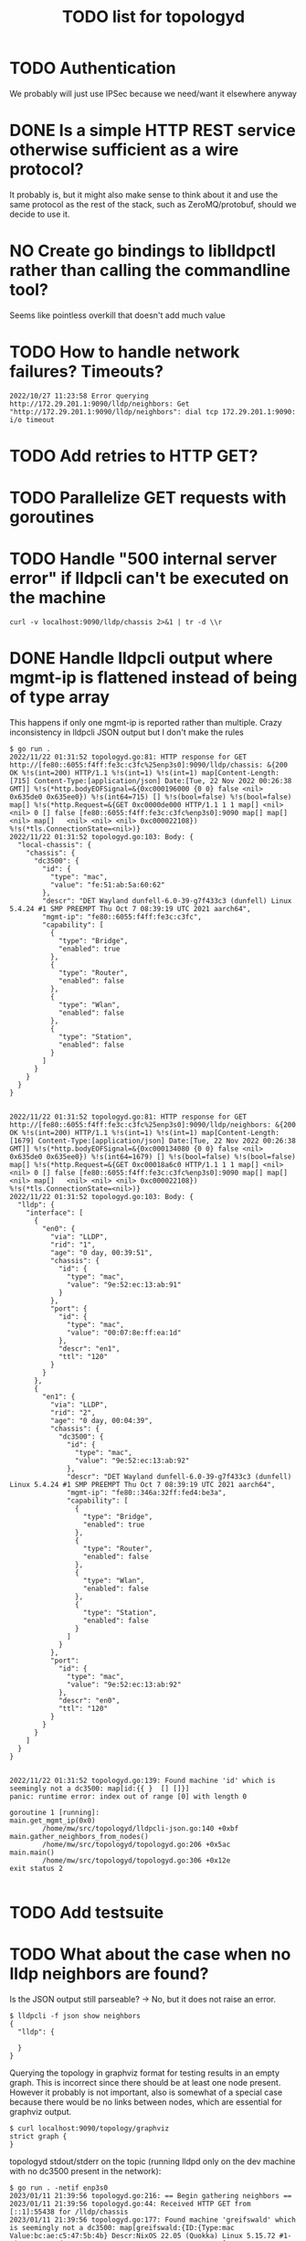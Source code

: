 #+TITLE: TODO list for topologyd
#+TODO: TODO(t) PROJ(p) LOOP(r) STRT(s) WAIT(w) HOLD(h) IDEA(i) | DONE(d) KILL(k) [ ](T) [-](S) [?](W) | [X](D) | OKAY(o) YES(y) NO(n)

* TODO Authentication
We probably will just use IPSec because we need/want it elsewhere anyway
* DONE Is a simple HTTP REST service otherwise sufficient as a wire protocol?
It probably is, but it might also make sense to think about it and use the same
protocol as the rest of the stack, such as ZeroMQ/protobuf, should we decide to
use it.
* NO Create go bindings to liblldpctl rather than calling the commandline tool?
Seems like pointless overkill that doesn't add much value
* TODO How to handle network failures? Timeouts?
#+begin_example
2022/10/27 11:23:58 Error querying http://172.29.201.1:9090/lldp/neighbors: Get "http://172.29.201.1:9090/lldp/neighbors": dial tcp 172.29.201.1:9090: i/o timeout
#+end_example
* TODO Add retries to HTTP GET?
* TODO Parallelize GET requests with goroutines
* TODO Handle "500 internal server error" if lldpcli can't be executed on the machine
#+begin_src shell :results output
curl -v localhost:9090/lldp/chassis 2>&1 | tr -d \\r
#+end_src

#+RESULTS:
#+begin_example
,*   Trying 127.0.0.1:9090...
  % Total    % Received % Xferd  Average Speed   Time    Time     Time  Current
                                 Dload  Upload   Total   Spent    Left  Speed
  0     0    0     0    0     0      0      0 --:--:-- --:--:-- --:--:--     0* Connected to localhost (127.0.0.1) port 9090 (#0)
> GET /lldp/chassis HTTP/1.1
> Host: localhost:9090
> User-Agent: curl/7.83.1
> Accept: */*
>
,* Mark bundle as not supporting multiuse
< HTTP/1.1 500 Internal Server Error
< Date: Thu, 10 Nov 2022 20:27:49 GMT
< Content-Length: 0
<
  0     0    0     0    0     0      0      0 --:--:-- --:--:-- --:--:--     0
,* Connection #0 to host localhost left intact
#+end_example
* DONE Handle lldpcli output where mgmt-ip is flattened instead of being of type array
This happens if only one mgmt-ip is reported rather than multiple.
Crazy inconsistency in lldpcli JSON output but I don't make the rules
#+begin_example
$ go run .
2022/11/22 01:31:52 topologyd.go:81: HTTP response for GET http://[fe80::6055:f4ff:fe3c:c3fc%25enp3s0]:9090/lldp/chassis: &{200 OK %!s(int=200) HTTP/1.1 %!s(int=1) %!s(int=1) map[Content-Length:[715] Content-Type:[application/json] Date:[Tue, 22 Nov 2022 00:26:38 GMT]] %!s(*http.bodyEOFSignal=&{0xc000196000 {0 0} false <nil> 0x635de0 0x635ee0}) %!s(int64=715) [] %!s(bool=false) %!s(bool=false) map[] %!s(*http.Request=&{GET 0xc0000de000 HTTP/1.1 1 1 map[] <nil> <nil> 0 [] false [fe80::6055:f4ff:fe3c:c3fc%enp3s0]:9090 map[] map[] <nil> map[]   <nil> <nil> <nil> 0xc000022108}) %!s(*tls.ConnectionState=<nil>)}
2022/11/22 01:31:52 topologyd.go:103: Body: {
  "local-chassis": {
    "chassis": {
      "dc3500": {
        "id": {
          "type": "mac",
          "value": "fe:51:ab:5a:60:62"
        },
        "descr": "DET Wayland dunfell-6.0-39-g7f433c3 (dunfell) Linux 5.4.24 #1 SMP PREEMPT Thu Oct 7 08:39:19 UTC 2021 aarch64",
        "mgmt-ip": "fe80::6055:f4ff:fe3c:c3fc",
        "capability": [
          {
            "type": "Bridge",
            "enabled": true
          },
          {
            "type": "Router",
            "enabled": false
          },
          {
            "type": "Wlan",
            "enabled": false
          },
          {
            "type": "Station",
            "enabled": false
          }
        ]
      }
    }
  }
}


2022/11/22 01:31:52 topologyd.go:81: HTTP response for GET http://[fe80::6055:f4ff:fe3c:c3fc%25enp3s0]:9090/lldp/neighbors: &{200 OK %!s(int=200) HTTP/1.1 %!s(int=1) %!s(int=1) map[Content-Length:[1679] Content-Type:[application/json] Date:[Tue, 22 Nov 2022 00:26:38 GMT]] %!s(*http.bodyEOFSignal=&{0xc000134080 {0 0} false <nil> 0x635de0 0x635ee0}) %!s(int64=1679) [] %!s(bool=false) %!s(bool=false) map[] %!s(*http.Request=&{GET 0xc00018a6c0 HTTP/1.1 1 1 map[] <nil> <nil> 0 [] false [fe80::6055:f4ff:fe3c:c3fc%enp3s0]:9090 map[] map[] <nil> map[]   <nil> <nil> <nil> 0xc000022108}) %!s(*tls.ConnectionState=<nil>)}
2022/11/22 01:31:52 topologyd.go:103: Body: {
  "lldp": {
    "interface": [
      {
        "en0": {
          "via": "LLDP",
          "rid": "1",
          "age": "0 day, 00:39:51",
          "chassis": {
            "id": {
              "type": "mac",
              "value": "9e:52:ec:13:ab:91"
            }
          },
          "port": {
            "id": {
              "type": "mac",
              "value": "00:07:8e:ff:ea:1d"
            },
            "descr": "en1",
            "ttl": "120"
          }
        }
      },
      {
        "en1": {
          "via": "LLDP",
          "rid": "2",
          "age": "0 day, 00:04:39",
          "chassis": {
            "dc3500": {
              "id": {
                "type": "mac",
                "value": "9e:52:ec:13:ab:92"
              },
              "descr": "DET Wayland dunfell-6.0-39-g7f433c3 (dunfell) Linux 5.4.24 #1 SMP PREEMPT Thu Oct 7 08:39:19 UTC 2021 aarch64",
              "mgmt-ip": "fe80::346a:32ff:fed4:be3a",
              "capability": [
                {
                  "type": "Bridge",
                  "enabled": true
                },
                {
                  "type": "Router",
                  "enabled": false
                },
                {
                  "type": "Wlan",
                  "enabled": false
                },
                {
                  "type": "Station",
                  "enabled": false
                }
              ]
            }
          },
          "port":
            "id": {
              "type": "mac",
              "value": "9e:52:ec:13:ab:92"
            },
            "descr": "en0",
            "ttl": "120"
          }
        }
      }
    ]
  }
}


2022/11/22 01:31:52 topologyd.go:139: Found machine 'id' which is seemingly not a dc3500: map[id:{{ }  [] []}]
panic: runtime error: index out of range [0] with length 0

goroutine 1 [running]:
main.get_mgmt_ip(0x0)
        /home/mw/src/topologyd/lldpcli-json.go:140 +0xbf
main.gather_neighbors_from_nodes()
        /home/mw/src/topologyd/topologyd.go:206 +0x5ac
main.main()
        /home/mw/src/topologyd/topologyd.go:306 +0x12e
exit status 2

#+end_example
* TODO Add testsuite
* TODO What about the case when no lldp neighbors are found?
Is the JSON output still parseable? -> No, but it does not raise an error.

#+begin_example
$ lldpcli -f json show neighbors
{
  "lldp": {

  }
}
#+end_example

Querying the topology in graphviz format for testing results in an empty graph.
This is incorrect since there should be at least one node present. However it
probably is not important, also is somewhat of a special case because there
would be no links between nodes, which are essential for graphviz output.

#+begin_example
$ curl localhost:9090/topology/graphviz
strict graph {
}
#+end_example

topologyd stdout/stderr on the topic (running lldpd only on the dev machine with
no dc3500 present in the network):

#+begin_example
$ go run . -netif enp3s0
2023/01/11 21:39:56 topologyd.go:216: == Begin gathering neighbors ==
2023/01/11 21:39:56 topologyd.go:44: Received HTTP GET from [::1]:55438 for /lldp/chassis
2023/01/11 21:39:56 topologyd.go:177: Found machine 'greifswald' which is seemingly not a dc3500: map[greifswald:{ID:{Type:mac Value:bc:ae:c5:47:5b:4b} Descr:NixOS 22.05 (Quokka) Linux 5.15.72 #1-NixOS SMP Wed Oct 5 08:39:44 UTC 2022 x86_64 MgmtIP:[192.168.1.5 fd52:e54d:2bb4::94c] Capability:[{Type:Bridge Enabled:false} {Type:Router Enabled:false} {Type:Wlan Enabled:true} {Type:Station Enabled:false}]}]
2023/01/11 21:39:56 topologyd.go:216: Processing #1 (host 192.168.1.5), todo list: []
2023/01/11 21:39:56 topologyd.go:44: Received HTTP GET from 192.168.1.5:42080 for /lldp/neighbors
2023/01/11 21:39:56 topologyd.go:157: cannot unmarshal json object of unknown format: {}
2023/01/11 21:39:56 topologyd.go:238: GET neighbors from '192.168.1.5': error: cannot unmarshal json object of unknown format: {}. Skipping.
2023/01/11 21:39:56 topologyd.go:216: == End gathering neighbors ==
#+end_example

* TODO Sort graphviz output
Otherwise it jumps around depending on which nodes are listed first
* TODO MgmtIP sometimes empty when a new host appears? workaround required
#+begin_example
Jan 30 12:21:47 dc3500 topologyd[480]: 2023/01/30 12:21:47 lldpcli-json.go:148: MgmtIP[]: No IP address found for chassis {ID:{Type:mac Value:b6:fe:ef:00:00:22} Descr:DET Wayland dunfell-7.0 -27-g4846420 (dunfell) Linux 5.4.24 #1 SMP PREEMPT Thu Oct 7 08:39:19 UTC 2021 aarch64 MgmtIP:[] Capability:[{Type:Bridge Enabled:true} {Type:Router Enabled:false} {Type:Wlan Enabled:false} {Type:Station Enabled:false}]} (all empty?)
Jan 30 12:21:49 dc3500 topologyd[480]: 2023/01/30 12:21:49 topologyd.go:261: == Begin gathering neighbors ==
#+end_example
